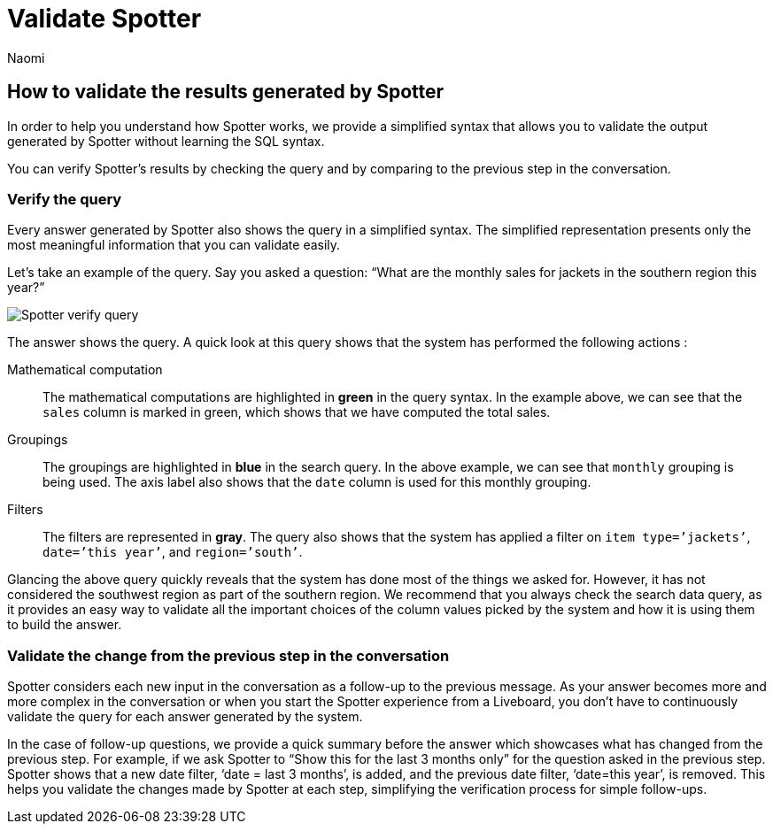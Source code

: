 = Validate Spotter
:last_updated: 11/19/2024
:author: Naomi
:linkattrs:
:experimental:
:page-layout: default-cloud
:description:
:jira: SCAL-228500


== How to validate the results generated by Spotter


In order to help you understand how Spotter works, we provide a simplified syntax that allows you to validate the output generated by Spotter without learning the SQL syntax.


You can verify Spotter’s results by checking the query and by comparing to the previous step in the conversation.


=== Verify the query


Every answer generated by Spotter also shows the query in a simplified syntax. The simplified representation presents only the most meaningful information that you can validate easily.


Let’s take an example of the query. Say you asked a question: “What are the monthly sales for jackets in the southern region this year?”


[.bordered]
image:spotter-verify-query.png[Spotter verify query]


The answer shows the query. A quick look at this query shows that the system has performed the following actions :

Mathematical computation:: The mathematical computations are highlighted in *green* in the query syntax. In the example above, we can see that the `sales` column is marked in green, which shows that we have computed the total sales.

Groupings:: The groupings are highlighted in *blue* in the search query.  In the above example, we can see that `monthly` grouping is being used. The axis label also shows that the `date` column is used for this monthly grouping.

Filters:: The filters are represented in *gray*. The query also shows that the system has applied a filter on `item type=’jackets’`, `date=’this year’`, and `region=’south’`.

Glancing the above query quickly reveals that the system has done most of the things we asked for. However, it has not considered the southwest region as part of the southern region. We recommend that you always check the search data query, as it provides an easy way to validate all the important choices of the column values picked by the system and how it is using them to build the answer.


=== Validate the change from the previous step in the conversation


Spotter considers each new input in the conversation as a follow-up to the previous message. As your answer becomes more and more complex in the conversation or when you start the Spotter experience from a Liveboard, you don’t have to continuously validate the query for each answer generated by the system.


In the case of follow-up questions, we provide a quick summary before the answer which showcases what has changed from the previous step. For example, if we ask Spotter to “Show this for the last 3 months only” for the question asked in the previous step. Spotter shows that a new date filter, ‘date = last 3 months’, is added, and the previous date filter, ‘date=this year’, is removed. This helps you validate the changes made by Spotter at each step, simplifying the verification process for simple follow-ups.
////
'''
© COPYRIGHT 2025 THOUGHTSPOT, INC. ALL RIGHTS RESERVED
ThoughtSpot, the ThoughtSpot T-logo, and SPOTTER are trademarks of ThoughtSpot, Inc., in the United States and certain other jurisdictions.
